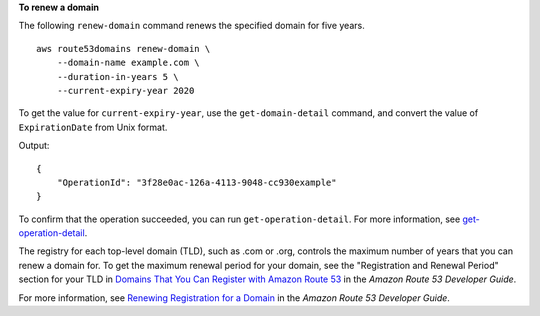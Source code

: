 **To renew a domain**

The following ``renew-domain`` command renews the specified domain for five years. ::

    aws route53domains renew-domain \
        --domain-name example.com \
        --duration-in-years 5 \
        --current-expiry-year 2020

To get the value for ``current-expiry-year``, use the ``get-domain-detail`` command, and convert the value of ``ExpirationDate`` from Unix format.

Output::

    {
        "OperationId": "3f28e0ac-126a-4113-9048-cc930example"
    }

To confirm that the operation succeeded, you can run ``get-operation-detail``. For more information, see `get-operation-detail <https://docs.aws.amazon.com/cli/latest/reference/route53domains/get-operation-detail.html>`__. 

The registry for each top-level domain (TLD), such as .com or .org, controls the maximum number of years that you can renew a domain for. To get the maximum renewal period for your domain, see the "Registration and Renewal Period" section for your TLD in `Domains That You Can Register with Amazon Route 53 <https://docs.aws.amazon.com/Route53/latest/DeveloperGuide/registrar-tld-list.html>`__ in the *Amazon Route 53 Developer Guide*.

For more information, see `Renewing Registration for a Domain <http://docs.aws.amazon.com/Route53/latest/DeveloperGuide/domain-renew.html>`__ in the *Amazon Route 53 Developer Guide*.
